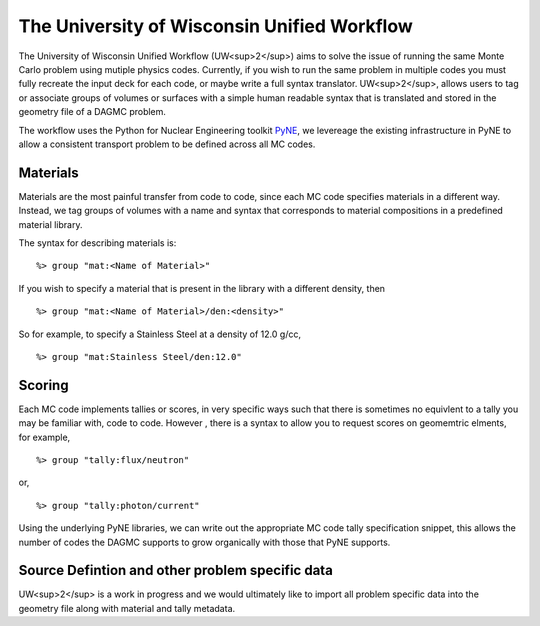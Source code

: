 The University of Wisconsin Unified Workflow
----------------------------------------

The University of Wisconsin Unified Workflow (UW<sup>2</sup>) aims to solve the 
issue of running the same Monte Carlo problem using mutiple physics codes. Currently,
if you wish to run the same problem in multiple codes you must fully recreate the
input deck for each code, or maybe write a full syntax translator. UW<sup>2</sup>, allows users
to tag or associate groups of volumes or surfaces with a simple human readable syntax
that is translated and stored in the geometry file of a DAGMC problem.

The workflow uses the Python for Nuclear Engineering toolkit `PyNE <http://pyne.io>`_, we 
levereage the existing infrastructure in PyNE to allow a consistent transport problem to be
defined across all MC codes.

Materials
+++++++++++++++++++++++++++++++++++++++

Materials are the most painful transfer from code to code, since each MC code 
specifies materials in a different way. Instead, we tag groups of volumes
with a name and syntax that corresponds to material compositions in a predefined
material library.

The syntax for describing materials is:
::
     %> group "mat:<Name of Material>"

If you wish to specify a material that is present in the library with a different 
density, then 
::
     %> group "mat:<Name of Material>/den:<density>"

So for example, to specify a Stainless Steel at a density of 12.0 g/cc,
::
     %> group "mat:Stainless Steel/den:12.0"


Scoring
+++++++

Each MC code implements tallies or scores, in very specific ways such that there
is sometimes no equivlent to a tally you may be familiar with, code to code. However
, there is a syntax to allow you to request scores on geomemtric elments, for example,
::
     %> group "tally:flux/neutron"

or,
::
     %> group "tally:photon/current"

Using the underlying PyNE libraries, we can write out the appropriate MC code tally specification
snippet, this allows the number of codes the DAGMC supports to grow organically with those that
PyNE supports.

Source Defintion and other problem specific data
+++++
UW<sup>2</sup> is a work in progress and we would ultimately like to import all problem specific data into 
the geometry file along with material and tally metadata.
